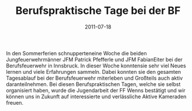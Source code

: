 #+TITLE: Berufspraktische Tage bei der BF
#+DATE: 2011-07-18
#+FACEBOOK_URL: 

In den Sommerferien schnupperteneine Woche die beiden Jungfeuerwehrmänner JFM Patrick Pfefferle und JFM FabianEiter bei der Berufsfeuerwehr in Innsbruck. In dieser Woche konntensie sehr viel Neues lernen und viele Erfahrungen sammeln. Dabei konnten sie den gesamten Tagesablauf bei der Berufsfeuerwehr miterleben und Großteils auch aktiv daranteilnehmen. Bei diesen Berufspraktischen Tagen, welche sie selbst organisiert haben, wurde die Jugendarbeit der FF Wenns bestätigt und wir können uns in Zukunft auf interessierte und verlässliche Aktive Kameraden freuen.
